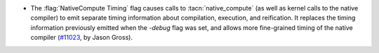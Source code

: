 - The :flag:`NativeCompute Timing` flag causes calls to
  :tacn:`native_compute` (as well as kernel calls to the native
  compiler) to emit separate timing information about compilation,
  execution, and reification.  It replaces the timing information
  previously emitted when the `-debug` flag was set, and allows more
  fine-grained timing of the native compiler (`#11023
  <https://github.com/coq/coq/pull/11023>`_, by Jason Gross).
